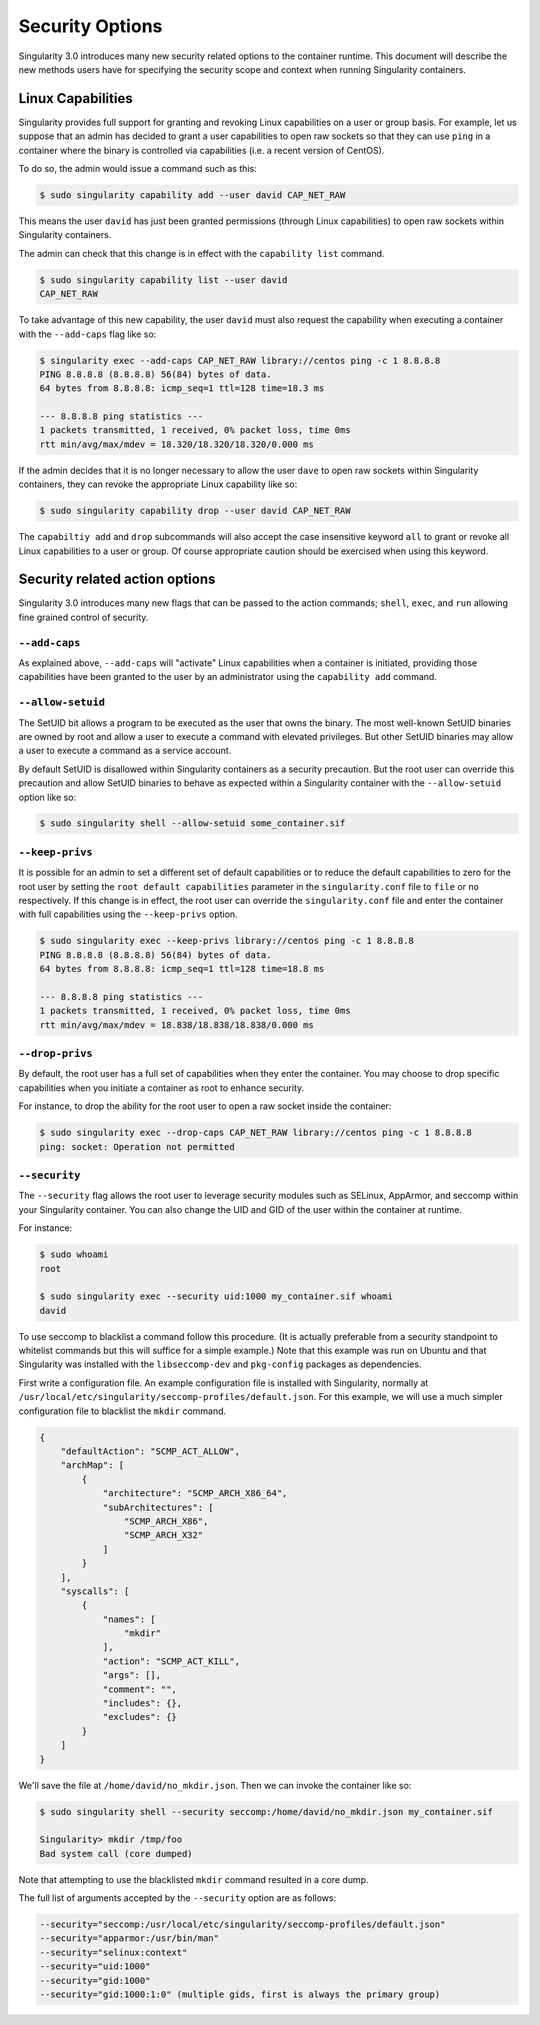 .. _security-options:

================
Security Options
================

.. _sec:security_options:

Singularity 3.0 introduces many new security related options to the container 
runtime.  This document will describe the new methods users have for specifying
the security scope and context when running Singularity containers.

------------------
Linux Capabilities
------------------

Singularity provides full support for granting and revoking Linux capabilities 
on a user or group basis.  For example, let us suppose that an admin has 
decided to grant a user capabilities to open raw sockets so that they can use
``ping`` in a container where the binary is controlled via capabilities (i.e. a
recent version of CentOS).  

To do so, the admin would issue a command such as this:

.. code-block:: none

    $ sudo singularity capability add --user david CAP_NET_RAW

This means the user ``david`` has just been granted permissions (through Linux
capabilities) to open raw sockets within Singularity containers.

The admin can check that this change is in effect with the ``capability list``
command.

.. code-block:: none

    $ sudo singularity capability list --user david
    CAP_NET_RAW

To take advantage of this new capability, the user ``david`` must also request
the capability when executing a container with the ``--add-caps`` flag like so:

.. code-block:: none

    $ singularity exec --add-caps CAP_NET_RAW library://centos ping -c 1 8.8.8.8
    PING 8.8.8.8 (8.8.8.8) 56(84) bytes of data.
    64 bytes from 8.8.8.8: icmp_seq=1 ttl=128 time=18.3 ms

    --- 8.8.8.8 ping statistics ---
    1 packets transmitted, 1 received, 0% packet loss, time 0ms
    rtt min/avg/max/mdev = 18.320/18.320/18.320/0.000 ms

If the admin decides that it is no longer necessary to allow the user ``dave``
to open raw sockets within Singularity containers, they can revoke the 
appropriate Linux capability like so:

.. code-block:: none

    $ sudo singularity capability drop --user david CAP_NET_RAW

The ``capabiltiy add`` and ``drop`` subcommands will also accept the case
insensitive keyword ``all`` to grant or revoke all Linux capabilities to a user
or group.  Of course appropriate caution should be exercised when using this
keyword.  

-------------------------------
Security related action options
-------------------------------

Singularity 3.0 introduces many new flags that can be passed to the action
commands; ``shell``, ``exec``, and ``run`` allowing fine grained control of
security.  

``--add-caps``
==============

As explained above, ``--add-caps`` will "activate" Linux capabilities when a 
container is initiated, providing those capabilities have been granted to the 
user by an administrator using the ``capability add`` command.

``--allow-setuid``
==================

The SetUID bit allows a program to be executed as the user that owns the binary.
The most well-known SetUID binaries are owned by root and allow a user to
execute a command with elevated privileges.  But other SetUID binaries may 
allow a user to execute a command as a service account.  

By default SetUID is disallowed within Singularity containers as a security 
precaution.  But the root user can override this precaution and allow SetUID
binaries to behave as expected within a Singularity container with the 
``--allow-setuid`` option like so:

.. code-block:: none

    $ sudo singularity shell --allow-setuid some_container.sif 

``--keep-privs``
================

It is possible for an admin to set a different set of default capabilities or to
reduce the default capabilities to zero for the root user by setting the ``root 
default capabilities`` parameter in the ``singularity.conf`` file to ``file`` or
``no`` respectively.  If this change is in effect, the root user can override 
the ``singularity.conf`` file and enter the container with full capabilities 
using the ``--keep-privs`` option.

.. code-block:: none

    $ sudo singularity exec --keep-privs library://centos ping -c 1 8.8.8.8
    PING 8.8.8.8 (8.8.8.8) 56(84) bytes of data.
    64 bytes from 8.8.8.8: icmp_seq=1 ttl=128 time=18.8 ms

    --- 8.8.8.8 ping statistics ---
    1 packets transmitted, 1 received, 0% packet loss, time 0ms
    rtt min/avg/max/mdev = 18.838/18.838/18.838/0.000 ms


``--drop-privs``
================

By default, the root user has a full set of capabilities when they enter the 
container. You may choose to drop specific capabilities when you initiate a
container as root to enhance security.  

For instance, to drop the ability for the root user to open a raw socket inside
the container:

.. code-block:: none

    $ sudo singularity exec --drop-caps CAP_NET_RAW library://centos ping -c 1 8.8.8.8
    ping: socket: Operation not permitted

``--security``
==============

The ``--security`` flag allows the root user to leverage security modules such 
as SELinux, AppArmor, and seccomp within your Singularity container. You can 
also change the UID and GID of the user within the container at runtime. 

For instance:

.. code-block:: none 

    $ sudo whoami
    root

    $ sudo singularity exec --security uid:1000 my_container.sif whoami
    david

To use seccomp to blacklist a command follow this procedure. (It is actually 
preferable from a security standpoint to whitelist commands but this will
suffice for a simple example.)  Note that this example was run on Ubuntu and 
that Singularity was installed with the ``libseccomp-dev`` and ``pkg-config``
packages as dependencies.

First write a configuration file.  An example configuration file is installed 
with Singularity, normally at ``/usr/local/etc/singularity/seccomp-profiles/default.json``.
For this example, we will use a much simpler configuration file to blacklist the
``mkdir`` command.

.. code-block:: none

    {
        "defaultAction": "SCMP_ACT_ALLOW",
        "archMap": [
            {
                "architecture": "SCMP_ARCH_X86_64",
                "subArchitectures": [
                    "SCMP_ARCH_X86",
                    "SCMP_ARCH_X32"
                ]
            }
        ],
        "syscalls": [
            {
                "names": [
                    "mkdir"
                ],
                "action": "SCMP_ACT_KILL",
                "args": [],
                "comment": "",
                "includes": {},
                "excludes": {}
            }
        ]
    }

We'll save the file at ``/home/david/no_mkdir.json``. Then we can invoke the 
container like so:

.. code-block:: none

    $ sudo singularity shell --security seccomp:/home/david/no_mkdir.json my_container.sif

    Singularity> mkdir /tmp/foo
    Bad system call (core dumped)

Note that attempting to use the blacklisted ``mkdir`` command resulted in a 
core dump.  

The full list of arguments accepted by the ``--security`` option are as follows:

.. code-block:: none

    --security="seccomp:/usr/local/etc/singularity/seccomp-profiles/default.json"
    --security="apparmor:/usr/bin/man"
    --security="selinux:context"
    --security="uid:1000"
    --security="gid:1000"
    --security="gid:1000:1:0" (multiple gids, first is always the primary group)
